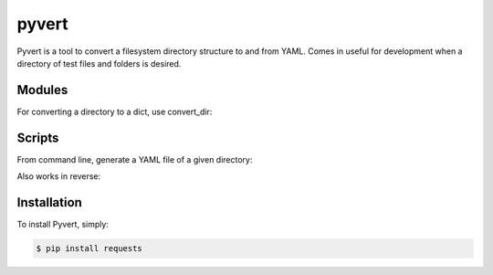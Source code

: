 pyvert
======

Pyvert is a tool to convert a filesystem directory structure to and from YAML. Comes in useful for development when a directory of test files and folders is desired.


Modules
-------
For converting a directory to a dict, use convert_dir:

.. code-block: python

    >>> from pyvert import convert_dir
    >>> foo = convert_dir.to_dict("/path/to/directory")
    >>> type(foo)
    <type 'dict'>


Scripts
-------
From command line, generate a YAML file of a given directory:

.. code-block: bash

    $ dir2yaml /path/to/foobar
    $ Dictionary written to foobar.yaml

Also works in reverse:

.. code-block: bash

    $ yaml2dir foobar.yaml
    $ Directory created at /path/to/foobar


Installation
------------
To install Pyvert, simply:

.. code-block:: bash

    $ pip install requests
